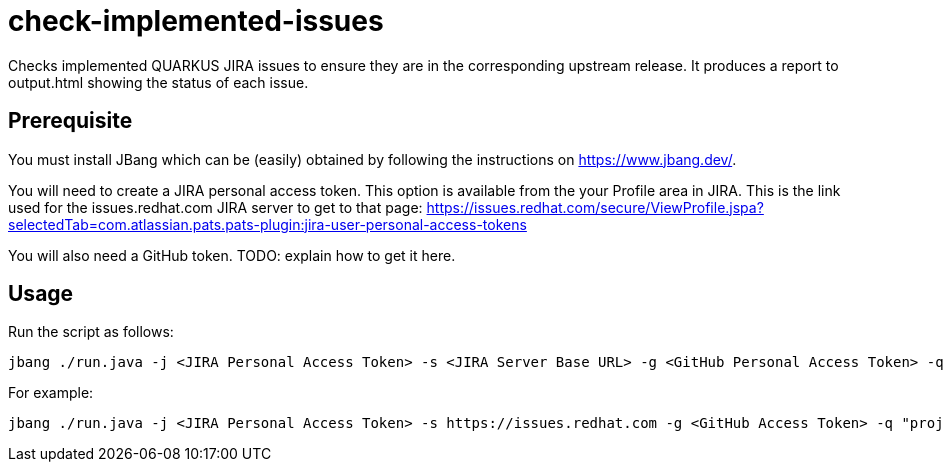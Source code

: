 # check-implemented-issues

Checks implemented QUARKUS JIRA issues to ensure they are in the corresponding upstream release. It produces a report to output.html showing the status of each issue.

## Prerequisite

You must install JBang which can be (easily) obtained by following the instructions on  https://www.jbang.dev/.

You will need to create a JIRA personal access token. This option is available from the your Profile area in JIRA. This is the link used for the issues.redhat.com JIRA server to get to that page: https://issues.redhat.com/secure/ViewProfile.jspa?selectedTab=com.atlassian.pats.pats-plugin:jira-user-personal-access-tokens

You will also need a GitHub token. TODO: explain how to get it here.


## Usage
Run the script as follows:

 jbang ./run.java -j <JIRA Personal Access Token> -s <JIRA Server Base URL> -g <GitHub Personal Access Token> -q <JIRA JQL Query>

For example:

 jbang ./run.java -j <JIRA Personal Access Token> -s https://issues.redhat.com -g <GitHub Access Token> -q "project = QUARKUS AND status in (Resolved, Closed, Verified, Implemented) AND fixVersion = 2.2.4.GA AND component = 'team/eng'"

